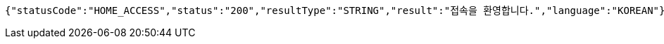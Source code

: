 [source,json,options="nowrap"]
----
{"statusCode":"HOME_ACCESS","status":"200","resultType":"STRING","result":"접속을 환영합니다.","language":"KOREAN"}
----